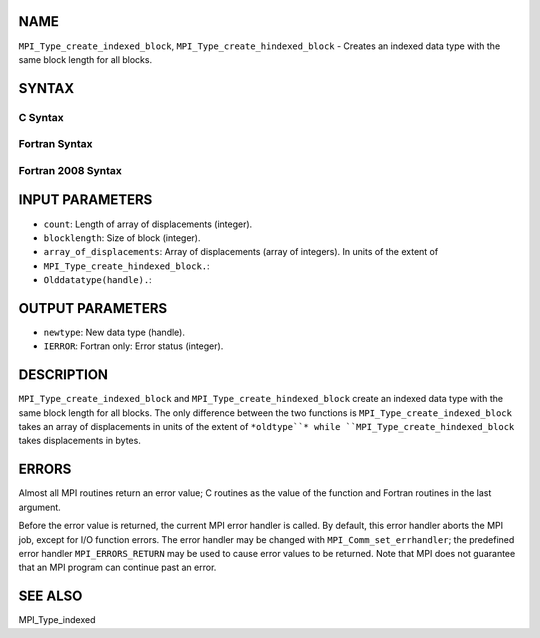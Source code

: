 NAME
----

``MPI_Type_create_indexed_block``, ``MPI_Type_create_hindexed_block`` -
Creates an indexed data type with the same block length for all blocks.

SYNTAX
------

C Syntax
~~~~~~~~
.. code-block:: c
   :linenos:

   #include <mpi.h>
   int MPI_Type_create_indexed_block(int count, int blocklength, const int array_of_displacements[], MPI_Datatype oldtype, MPI_Datatype *newtype)

   int MPI_Type_create_hindexed_block(int count, int blocklength, const MPI_Aint array_of_displacements[], MPI_Datatype oldtype, MPI_Datatype *newtype)

Fortran Syntax
~~~~~~~~~~~~~~
.. code-block:: fortran
   :linenos:

   USE MPI
   ! or the older form: INCLUDE 'mpif.h'
   MPI_TYPE_CREATE_INDEXED_BLOCK(COUNT, BLOCKLENGTH,
   		ARRAY_OF_DISPLACEMENTS, OLDTYPE, NEWTYPE, IERROR)
   	INTEGER	COUNT, BLOCKLENGTH, ARRAY_OF_DISPLACEMENTS(*),
   	        OLDTYPE, NEWTYPE, IERROR 

   MPI_TYPE_CREATE_HINDEXED_BLOCK(COUNT, BLOCKLENGTH,
   		ARRAY_OF_DISPLACEMENTS, OLDTYPE, NEWTYPE, IERROR)
   	INTEGER	COUNT, BLOCKLENGTH, OLDTYPE, NEWTYPE
   	INTEGER(KIND=MPI_ADDRESS_KIND) ARRAY_OF_DISPLACEMENTS(*)
   	INTEGER	IERROR

Fortran 2008 Syntax
~~~~~~~~~~~~~~~~~~~
.. code-block:: fortran
   :linenos:

   USE mpi_f08
   MPI_Type_create_indexed_block(count, blocklength, array_of_displacements,
   		oldtype, newtype, ierror)
   	INTEGER, INTENT(IN) :: count, blocklength,
   	array_of_displacements(count)
   	TYPE(MPI_Datatype), INTENT(IN) :: oldtype
   	TYPE(MPI_Datatype), INTENT(OUT) :: newtype
   	INTEGER, OPTIONAL, INTENT(OUT) :: ierror

   MPI_Type_create_hindexed_block(count, blocklength, array_of_displacements,
   		oldtype, newtype, ierror)
   	INTEGER, INTENT(IN) :: count, blocklength
   	INTEGER(KIND=MPI_ADDRESS_KIND), INTENT(IN) ::
   	array_of_displacements(count)
   	TYPE(MPI_Datatype), INTENT(IN) :: oldtype
   	TYPE(MPI_Datatype), INTENT(OUT) :: newtype
   	INTEGER, OPTIONAL, INTENT(OUT) :: ierror

INPUT PARAMETERS
----------------
* ``count``: Length of array of displacements (integer).
* ``blocklength``: Size of block (integer).
* ``array_of_displacements``: Array of displacements (array of integers). In units of the extent of
* ``MPI_Type_create_hindexed_block.``: 
* ``Olddatatype(handle).``: 
OUTPUT PARAMETERS
-----------------
* ``newtype``: New data type (handle).
* ``IERROR``: Fortran only: Error status (integer).

DESCRIPTION
-----------

``MPI_Type_create_indexed_block`` and ``MPI_Type_create_hindexed_block`` create
an indexed data type with the same block length for all blocks. The only
difference between the two functions is ``MPI_Type_create_indexed_block``
takes an array of displacements in units of the extent of ``*oldtype``*
while ``MPI_Type_create_hindexed_block`` takes displacements in bytes.

ERRORS
------

Almost all MPI routines return an error value; C routines as the value
of the function and Fortran routines in the last argument.

Before the error value is returned, the current MPI error handler is
called. By default, this error handler aborts the MPI job, except for
I/O function errors. The error handler may be changed with
``MPI_Comm_set_errhandler``; the predefined error handler ``MPI_ERRORS_RETURN``
may be used to cause error values to be returned. Note that MPI does not
guarantee that an MPI program can continue past an error.

SEE ALSO
--------

| MPI_Type_indexed
